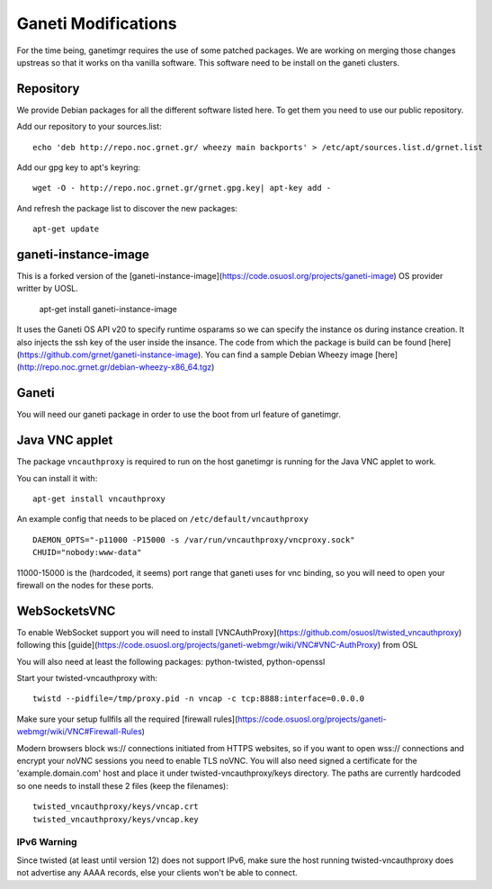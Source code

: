 Ganeti Modifications
====================

For the time being, ganetimgr requires the use of some patched packages. We are working on merging those changes upstreas so that it works on tha vanilla software.
This software need to be install on the ganeti clusters.

Repository
----------

We provide Debian packages for all the different software listed here. To get them you need to use our public repository.

Add our repository to your sources.list::

  echo 'deb http://repo.noc.grnet.gr/ wheezy main backports' > /etc/apt/sources.list.d/grnet.list

Add our gpg key to apt's keyring::

    wget -O - http://repo.noc.grnet.gr/grnet.gpg.key| apt-key add -

And refresh the package list to discover the new packages::

   apt-get update


ganeti-instance-image
---------------------

This is a forked version of the [ganeti-instance-image](https://code.osuosl.org/projects/ganeti-image) OS provider writter by UOSL. 

    apt-get install ganeti-instance-image


It uses the Ganeti OS API v20 to specify runtime osparams so we can specify the instance os during instance creation. It also injects the ssh key of the user inside the insance.
The code from which the package is build can be found [here](https://github.com/grnet/ganeti-instance-image).
You can find a sample Debian Wheezy image [here](http://repo.noc.grnet.gr/debian-wheezy-x86_64.tgz)


Ganeti
------

You will need our ganeti package in order to use the boot from url feature of ganetimgr.


Java VNC applet
---------------
The package ``vncauthproxy`` is required to run on the host ganetimgr is running for the
Java VNC applet to work.

You can install it with::

   apt-get install vncauthproxy

An example config that needs to be placed on ``/etc/default/vncauthproxy`` ::

    DAEMON_OPTS="-p11000 -P15000 -s /var/run/vncauthproxy/vncproxy.sock"
    CHUID="nobody:www-data"

11000-15000 is the (hardcoded, it seems) port range that ganeti uses for vnc binding, so you will need to open
your firewall on the nodes for these ports.


WebSocketsVNC
-------------

To enable WebSocket support you will need to install [VNCAuthProxy](https://github.com/osuosl/twisted_vncauthproxy) following this [guide](https://code.osuosl.org/projects/ganeti-webmgr/wiki/VNC#VNC-AuthProxy) from OSL

You will also need at least the following packages: python-twisted, python-openssl

Start your twisted-vncauthproxy with::

    twistd --pidfile=/tmp/proxy.pid -n vncap -c tcp:8888:interface=0.0.0.0

Make sure your setup fullfils all the required [firewall rules](https://code.osuosl.org/projects/ganeti-webmgr/wiki/VNC#Firewall-Rules)


Modern browsers block ws:// connections initiated from HTTPS websites, so if you want to open wss:// connections and encrypt your noVNC sessions you need to enable TLS noVNC.
You will also need signed a certificate for the 'example.domain.com' host and place it under twisted-vncauthproxy/keys directory. 
The paths are currently hardcoded so one needs to install these 2 files (keep the filenames)::

    twisted_vncauthproxy/keys/vncap.crt
    twisted_vncauthproxy/keys/vncap.key


IPv6 Warning
""""""""""""
Since twisted (at least until version 12) does not support IPv6, make sure the host running twisted-vncauthproxy
does not advertise any AAAA records, else your clients won't be able to connect.

